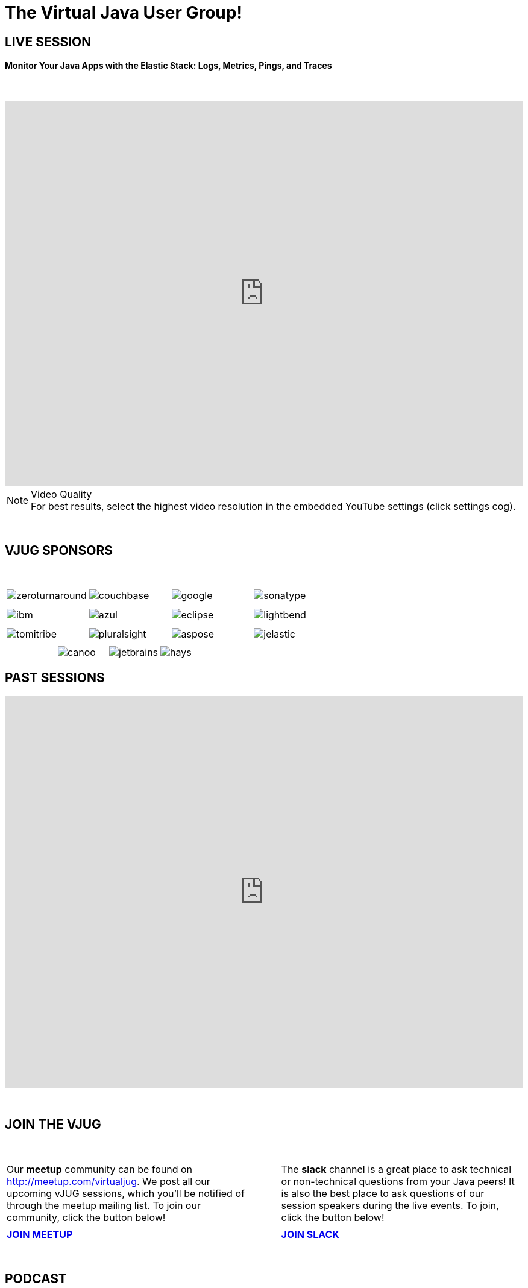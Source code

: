 = The Virtual Java User Group!
:page-title: Virtual JUG
:page-description: The Virtual JUG
:icons: font
:experimental:

== LIVE SESSION

==== Monitor Your Java Apps with the Elastic Stack: Logs, Metrics, Pings, and Traces

{nbsp} +

video::GqkrTApsB3s[youtube, width=100%, height=640]

.Video Quality
[NOTE]
For best results, select the highest video resolution in the embedded YouTube settings (click settings cog).

{nbsp} +

== VJUG SPONSORS

{nbsp} +

[cols="4*^a" frame="none" grid="none"]
|===

| image::images/zeroturnaround.png[] | image::images/couchbase.png[] | image::images/google.png[] | image::images/sonatype.png[]

| | | | | | | |

| image::images/ibm.png[] | image::images/azul.png[] | image::images/eclipse.png[] | image::images/lightbend.png[]

| | | | | | | |

| image::images/tomitribe.png[] | image::images/pluralsight.png[] | image::images/aspose.png[] | image::images/jelastic.png[]

| | | |

|===

[cols="5*^a" frame="none" grid="none"]
|===

| | image::images/canoo.png[] | image::images/jetbrains.png[] | image::images/hays.png[] |

|===

== PAST SESSIONS
++++
<iframe src='https://cdn.knightlab.com/libs/timeline3/latest/embed/index.html?source=1vdgZM9XIPUlDGURN9uABC7cILvuIfpyEOurETMjOloY&font=OpenSans-GentiumBook&lang=en&start_at_end=true&initial_zoom=2&height=650' width='100%' height='650' webkitallowfullscreen mozallowfullscreen allowfullscreen frameborder='0'></iframe>
++++

{nbsp} +

== JOIN THE VJUG
{nbsp} +
[cols="^47,^6,^47" frame="none" grid="none"]
|===

| Our *meetup* community can be found on http://meetup.com/virtualjug. We post all our upcoming vJUG sessions, which you'll be notified of through the meetup mailing list. To join our community, click the button below!| | The *slack* channel is a great place to ask technical or non-technical questions from your Java peers! It is also the best place to ask questions of our session speakers during the live events. To join, click the button below!
|||

| http://meetup.com/virtualjug/join[btn:[JOIN MEETUP], window="_blank"] | | https://join.slack.com/t/virtualjug/shared_invite/enQtNDg5ODYwOTY0ODA0LWU0ZGYwZGFiNTAzNjAwYjEyZDRmYTkwNTAxMzAwYjllODJmMjc2ZDU5OTU5NTRhNDM5MmRiYWQ0NzIzOGE0NmY[btn:[JOIN SLACK], window="_blank"] |

|===

{nbsp} +

== PODCAST
{nbsp} +
++++
<iframe src='https://cdn.knightlab.com/libs/timeline3/latest/embed/index.html?source=1W1A405WXKZuNK8iJKDEJ28mInoKfu_5O1YUDEragYfA&font=OpenSans-GentiumBook&lang=en&start_at_end=true&initial_zoom=2&height=650' width='100%' height='650' webkitallowfullscreen mozallowfullscreen allowfullscreen frameborder='0'></iframe>
++++

== THE TEAM
{nbsp} +
[cols="^47,^6,^47" frame="none" grid="none"]
|===

| http://twitter.com/sjmaple[image:images/Simon.jpg[], window="_blank"] | | http://twitter.com/shelajev[image:images/Oleg.jpg[], window="_blank"]

| *SIMON MAPLE*

_vJUG Founder/Organiser_

Simon is the Director of Developer Relations at Snyk, a Java Champion since 2014, JavaOne Rockstar speaker in 2014, Duke’s Choice award winner, Virtual JUG founder and organiser and London Java Community co-leader. He is an experienced speaker, having presented at JavaOne, JavaZone, Jfokus, DevoxxUK, DevoxxFR, JavaLand, JMaghreb and many more including many JUG tours. His passion is around user groups and communities. When not traveling, Simon enjoys spending quality time with his family, cooking and eating great food.

icon:twitter[link="http://twitter.com/sjmaple"]{nbsp} icon:envelope[link="mailto:sjmaple@gmail.com"]{nbsp} icon:linkedin[link="https://www.linkedin.com/in/simonmaple"]

|

| *OLEG ŠELAJEV*

_vJUG Organiser_

Oleg is a developer advocate for the Graal project at Oracle Labs, which aims to make programs run faster and developers more productive. He helps to organize VirtualJUG, the online Java User Group, and a GDG chapter in Tartu, Estonia. In 2017 was awarded a Java Champion title. Previously, Oleg was a part-time lecturer at the University of Tartu and since then enjoys speaking, teaching, and participating in software conferences all over the world. Loves pizza and playing chess. Favorite languages: Java, JavaScript, and Clojure.

icon:twitter[link="http://twitter.com/shelajev"]{nbsp}  icon:envelope[link="mailto:shelajev@gmail.com"]{nbsp}  icon:linkedin[link="https://www.linkedin.com/in/shelajev"]

|===

[cols="^1" frame="none" grid="none"]
|===

| http://virtualjug.github.io/team[btn:[MEET THE FULL TEAM]]

|===

{nbsp} +

== BOOKCLUB
++++
<iframe src='https://cdn.knightlab.com/libs/timeline3/latest/embed/index.html?source=1x6P3WCjD6xUmoxRW7zP5tQZVfsYEtqc6Aiw0r2xH0S8&font=OpenSans-GentiumBook&lang=en&start_at_end=true&initial_zoom=2&height=650' width='100%' height='650' webkitallowfullscreen mozallowfullscreen allowfullscreen frameborder='0'></iframe>
++++



{nbsp} +
